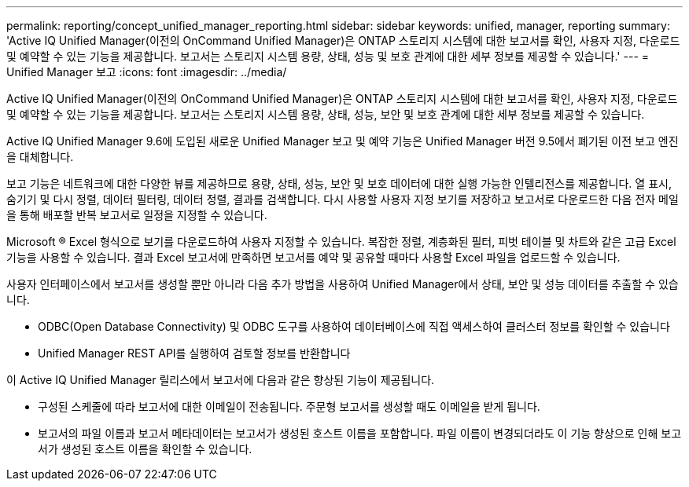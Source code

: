 ---
permalink: reporting/concept_unified_manager_reporting.html 
sidebar: sidebar 
keywords: unified, manager, reporting 
summary: 'Active IQ Unified Manager(이전의 OnCommand Unified Manager)은 ONTAP 스토리지 시스템에 대한 보고서를 확인, 사용자 지정, 다운로드 및 예약할 수 있는 기능을 제공합니다. 보고서는 스토리지 시스템 용량, 상태, 성능 및 보호 관계에 대한 세부 정보를 제공할 수 있습니다.' 
---
= Unified Manager 보고
:icons: font
:imagesdir: ../media/


[role="lead"]
Active IQ Unified Manager(이전의 OnCommand Unified Manager)은 ONTAP 스토리지 시스템에 대한 보고서를 확인, 사용자 지정, 다운로드 및 예약할 수 있는 기능을 제공합니다. 보고서는 스토리지 시스템 용량, 상태, 성능, 보안 및 보호 관계에 대한 세부 정보를 제공할 수 있습니다.

Active IQ Unified Manager 9.6에 도입된 새로운 Unified Manager 보고 및 예약 기능은 Unified Manager 버전 9.5에서 폐기된 이전 보고 엔진을 대체합니다.

보고 기능은 네트워크에 대한 다양한 뷰를 제공하므로 용량, 상태, 성능, 보안 및 보호 데이터에 대한 실행 가능한 인텔리전스를 제공합니다. 열 표시, 숨기기 및 다시 정렬, 데이터 필터링, 데이터 정렬, 결과를 검색합니다. 다시 사용할 사용자 지정 보기를 저장하고 보고서로 다운로드한 다음 전자 메일을 통해 배포할 반복 보고서로 일정을 지정할 수 있습니다.

Microsoft ® Excel 형식으로 보기를 다운로드하여 사용자 지정할 수 있습니다. 복잡한 정렬, 계층화된 필터, 피벗 테이블 및 차트와 같은 고급 Excel 기능을 사용할 수 있습니다. 결과 Excel 보고서에 만족하면 보고서를 예약 및 공유할 때마다 사용할 Excel 파일을 업로드할 수 있습니다.

사용자 인터페이스에서 보고서를 생성할 뿐만 아니라 다음 추가 방법을 사용하여 Unified Manager에서 상태, 보안 및 성능 데이터를 추출할 수 있습니다.

* ODBC(Open Database Connectivity) 및 ODBC 도구를 사용하여 데이터베이스에 직접 액세스하여 클러스터 정보를 확인할 수 있습니다
* Unified Manager REST API를 실행하여 검토할 정보를 반환합니다


이 Active IQ Unified Manager 릴리스에서 보고서에 다음과 같은 향상된 기능이 제공됩니다.

* 구성된 스케줄에 따라 보고서에 대한 이메일이 전송됩니다. 주문형 보고서를 생성할 때도 이메일을 받게 됩니다.
* 보고서의 파일 이름과 보고서 메타데이터는 보고서가 생성된 호스트 이름을 포함합니다. 파일 이름이 변경되더라도 이 기능 향상으로 인해 보고서가 생성된 호스트 이름을 확인할 수 있습니다.

